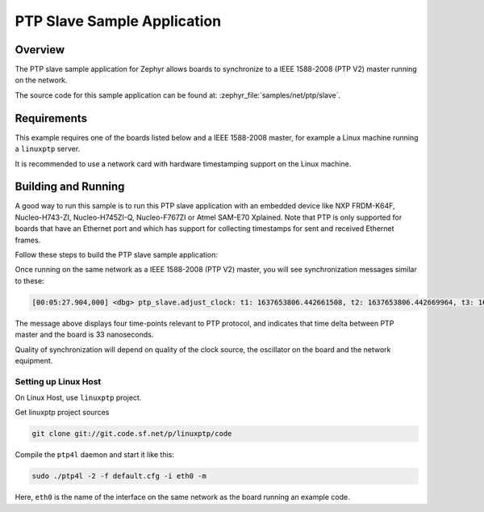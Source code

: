 .. _ptp-slave-sample:

PTP Slave Sample Application
############################

Overview
********

The PTP slave sample application for Zephyr allows boards to synchronize
to a IEEE 1588-2008 (PTP V2) master running on the network.

The source code for this sample application can be found at:
:zephyr_file:`samples/net/ptp/slave`.

Requirements
************

This example requires one of the boards listed below and a IEEE 1588-2008
master, for example a Linux machine running a ``linuxptp`` server.

It is recommended to use a network card with hardware timestamping support
on the Linux machine.

Building and Running
********************

A good way to run this sample is to run this PTP slave application with
an embedded device like NXP FRDM-K64F, Nucleo-H743-ZI, Nucleo-H745ZI-Q,
Nucleo-F767ZI or Atmel SAM-E70 Xplained. Note that PTP is only supported for
boards that have an Ethernet port and which has support for collecting
timestamps for sent and received Ethernet frames.

Follow these steps to build the PTP slave sample application:

.. zephyr-app-commands::
   :zephyr-app: samples/net/ptp/slave
   :board: <board to use>
   :goals: build
   :compact:

Once running on the same network as a IEEE 1588-2008 (PTP V2) master, you will
see synchronization messages similar to these:

.. code-block:: console

   [00:05:27.904,000] <dbg> ptp_slave.adjust_clock: t1: 1637653806.442661508, t2: 1637653806.442669964, t3: 1637653806.443085564, t4: 1637653806.443094087, delay: 8489, offset: +0.000000033

The message above displays four time-points relevant to PTP protocol, and
indicates that time delta between PTP master and the board is 33 nanoseconds.

Quality of synchronization will depend on quality of the clock source, the
oscillator on the board and the network equipment.

Setting up Linux Host
=====================

On Linux Host, use ``linuxptp`` project.

Get linuxptp project sources

.. code-block:: console

    git clone git://git.code.sf.net/p/linuxptp/code

Compile the ``ptp4l`` daemon and start it like this:

.. code-block:: console

    sudo ./ptp4l -2 -f default.cfg -i eth0 -m

Here, ``eth0`` is the name of the interface on the same network as the board
running an example code.
